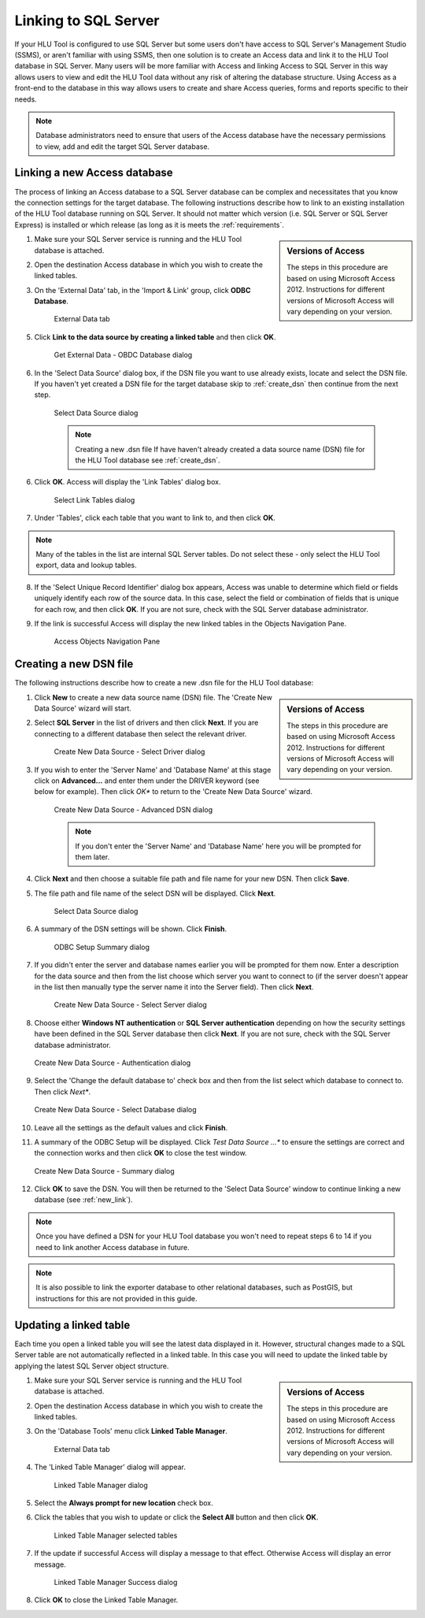 
*********************
Linking to SQL Server
*********************

If your HLU Tool is configured to use SQL Server but some users don't have access to SQL Server's Management Studio (SSMS), or aren't familiar with using SSMS, then one solution is to create an Access data and link it to the HLU Tool database in SQL Server. Many users will be more familiar with Access and linking Access to SQL Server in this way allows users to view and edit the HLU Tool data without any risk of altering the database structure. Using Access as a front-end to the database in this way allows users to create and share Access queries, forms and reports specific to their needs.

.. note::
	Database administrators need to ensure that users of the Access database have the necessary permissions to view, add and edit the target SQL Server database.


.. _new_link:

Linking a new Access database
=============================

The process of linking an Access database to a SQL Server database can be complex and necessitates that you know the connection settings for the target database. The following instructions describe how to link to an existing installation of the HLU Tool database running on SQL Server. It should not matter which version (i.e. SQL Server or SQL Server Express) is installed or which release (as long as it is meets the :ref:`requirements`.

.. sidebar:: Versions of Access

	The steps in this procedure are based on using Microsoft Access 2012. Instructions for different versions of Microsoft Access will vary depending on your version.

1. Make sure your SQL Server service is running and the HLU Tool database is attached.
2. Open the destination Access database in which you wish to create the linked tables.
3. On the 'External Data' tab, in the 'Import & Link' group, click **ODBC Database**.

	.. _figALED:

	.. figure:: ../images/figures/AccessLinkExternalDataTab.png
		:align: center

		External Data tab


5. Click **Link to the data source by creating a linked table** and then click **OK**.

	.. _figALODD:

	.. figure:: ../images/figures/AccessLinkODBCDataDialog.png
		:align: center

		Get External Data - OBDC Database dialog

6. In the 'Select Data Source' dialog box, if the DSN file you want to use already exists, locate and select the DSN file. If you haven't yet created a DSN file for the target database skip to :ref:`create_dsn` then continue from the next step.

	.. _figALSDSD:

	.. figure:: ../images/figures/AccessLinkSelectDataSourceDialog.png
		:align: center

		Select Data Source dialog

	.. note:: Creating a new .dsn file
		If have haven't already created a data source name (DSN) file for the HLU Tool database see :ref:`create_dsn`.

6. Click **OK**. Access will display the 'Link Tables' dialog box.

	.. _figALSLTD:

	.. figure:: ../images/figures/AccessLinkSelectTablesDialog.png
		:align: center

		Select Link Tables dialog

7. Under 'Tables', click each table that you want to link to, and then click **OK**.

.. note::
	Many of the tables in the list are internal SQL Server tables. Do not select these - only select the HLU Tool export, data and lookup tables.

8. If the 'Select Unique Record Identifier' dialog box appears, Access was unable to determine which field or fields uniquely identify each row of the source data. In this case, select the field or combination of fields that is unique for each row, and then click **OK**. If you are not sure, check with the SQL Server database administrator.
9. If the link is successful Access will display the new linked tables in the Objects Navigation Pane.

	.. _figALATD:

	.. figure:: ../images/figures/AccessLinkObjectsNavigationPane.png
		:align: center

		Access Objects Navigation Pane


.. raw:: latex

	\newpage

.. _create_dsn:

Creating a new DSN file
=======================

The following instructions describe how to create a new .dsn file for the HLU Tool database:

.. sidebar:: Versions of Access

	The steps in this procedure are based on using Microsoft Access 2012. Instructions for different versions of Microsoft Access will vary depending on your version.

1. Click **New** to create a new data source name (DSN) file. The 'Create New Data Source' wizard will start.
2. Select **SQL Server** in the list of drivers and then click **Next**. If you are connecting to a different database then select the relevant driver.

	.. _figALSDD:

	.. figure:: ../images/figures/AccessLinkSelectDriverDialog.png
		:align: center

		Create New Data Source - Select Driver dialog

3. If you wish to enter the 'Server Name' and 'Database Name' at this stage click on **Advanced...** and enter them under the DRIVER keyword (see below for example). Then click *OK** to return to the 'Create New Data Source' wizard.
	
	.. _figALADD:

	.. figure:: ../images/figures/AccessLinkAdvancedDSNDialog.png
		:align: center

		Create New Data Source - Advanced DSN dialog

	.. note::
		If you don't enter the 'Server Name' and 'Database Name' here you will be prompted for them later.

4. Click **Next** and then choose a suitable file path and file name for your new DSN. Then click **Save**.
5. The file path and file name of the select DSN will be displayed. Click **Next**.

	.. _figALSDSD2:

	.. figure:: ../images/figures/AccessLinkSelectDataSourceDialog.png
		:align: center

		Select Data Source dialog

6. A summary of the DSN settings will be shown. Click **Finish**.

	.. _figALOSSD:

	.. figure:: ../images/figures/AccessLinkSummaryODBCDialog.png
		:align: center

		ODBC Setup Summary dialog

7. If you didn't enter the server and database names earlier you will be prompted for them now. Enter a description for the data source and then from the list choose which server you want to connect to (if the server doesn't appear in the list then manually type the server name it into the Server field). Then click **Next**.

	.. _figALSSD:

	.. figure:: ../images/figures/AccessLinkSelectServerDialog.png
		:align: center

		Create New Data Source - Select Server dialog

8.	Choose either **Windows NT authentication** or **SQL Server authentication** depending on how the security settings have been defined in the SQL Server database then click **Next**. If you are not sure, check with the SQL Server database administrator.

	.. _figALAD:

	.. figure:: ../images/figures/AccessLinkSQLAuthenticationDialog.png
		:align: center

		Create New Data Source - Authentication dialog

9.	Select the 'Change the default database to' check box and then from the list select which database to connect to. Then click *Next**.

	.. _figALSDBD:

	.. figure:: ../images/figures/AccessLinkSelectDatabaseDialog.png
		:align: center

		Create New Data Source - Select Database dialog

10.	Leave all the settings as the default values and click **Finish**.
11.	A summary of the ODBC Setup will be displayed. Click *Test Data Source ...** to ensure the settings are correct and the connection works and then click **OK** to close the test window.

	.. _figALSD:

	.. figure:: ../images/figures/AccessLinkSummaryDialog.png
		:align: center

		Create New Data Source - Summary dialog

12.	Click **OK** to save the DSN. You will then be returned to the 'Select Data Source' window to continue linking a new database (see :ref:`new_link`).
 

.. note::
	Once you have defined a DSN for your HLU Tool database you won't need to repeat steps 6 to 14 if you need to link another Access database in future.

.. note::
	It is also possible to link the exporter database to other relational databases, such as PostGIS, but instructions for this are not provided in this guide.


.. raw:: latex

	\newpage

.. _update_link:

Updating a linked table
=======================

Each time you open a linked table you will see the latest data displayed in it. However, structural changes made to a SQL Server table are not automatically reflected in a linked table. In this case you will need to update the linked table by applying the latest SQL Server object structure.

.. sidebar:: Versions of Access

	The steps in this procedure are based on using Microsoft Access 2012. Instructions for different versions of Microsoft Access will vary depending on your version.

1. Make sure your SQL Server service is running and the HLU Tool database is attached.
2. Open the destination Access database in which you wish to create the linked tables.
3. On the 'Database Tools' menu click **Linked Table Manager**.

	.. _figARED:

	.. figure:: ../images/figures/AccessRelinkExternalDataTab.png
		:align: center

		External Data tab

4. The 'Linked Table Manager' dialog will appear.

	.. _figARTMD:

	.. figure:: ../images/figures/AccessRelinkTableManagerDialog.png
		:align: center

		Linked Table Manager dialog

5. Select the **Always prompt for new location** check box.
6. Click the tables that you wish to update or click the **Select All** button and then click **OK**.

	.. _figARTMSD:

	.. figure:: ../images/figures/AccessRelinkTableManagerSelectedDialog.png
		:align: center

		Linked Table Manager selected tables

7. If the update if successful Access will display a message to that effect. Otherwise Access will display an error message.

	.. _figARTMSD:

	.. figure:: ../images/figures/AccessRelinkSuccessDialog.png
		:align: center

		Linked Table Manager Success dialog

8. Click **OK** to close the Linked Table Manager.


